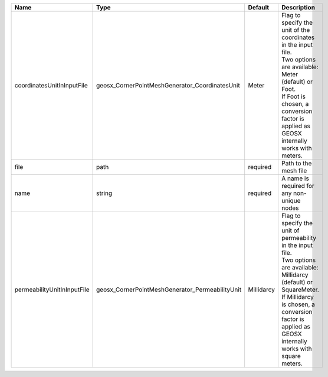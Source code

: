 

=========================== =============================================== ========== ===================================================================================================================================================================================================================================== 
Name                        Type                                            Default    Description                                                                                                                                                                                                                           
=========================== =============================================== ========== ===================================================================================================================================================================================================================================== 
coordinatesUnitInInputFile  geosx_CornerPointMeshGenerator_CoordinatesUnit  Meter      | Flag to specify the unit of the coordinates in the input file.                                                                                                                                                                        
                                                                                       | Two options are available: Meter (default) or Foot.                                                                                                                                                                                   
                                                                                       | If Foot is chosen, a conversion factor is applied as GEOSX internally works with meters.                                                                                                                                              
file                        path                                            required   Path to the mesh file                                                                                                                                                                                                                 
name                        string                                          required   A name is required for any non-unique nodes                                                                                                                                                                                           
permeabilityUnitInInputFile geosx_CornerPointMeshGenerator_PermeabilityUnit Millidarcy | Flag to specify the unit of permeability in the input file.                                                                                                                                                                           
                                                                                       | Two options are available: Millidarcy (default) or SquareMeter.                                                                                                                                                                       
                                                                                       | If Millidarcy is chosen, a conversion factor is applied as GEOSX internally works with square meters.                                                                                                                                 
=========================== =============================================== ========== ===================================================================================================================================================================================================================================== 


